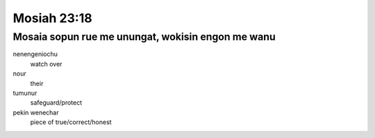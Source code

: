 Mosiah 23:18
############

Mosaia sopun rue me unungat, wokisin engon me wanu
==================================================

nenengeniochu
  watch over
nour
  their
tumunur
  safeguard/protect
pekin wenechar
  piece of true/correct/honest
